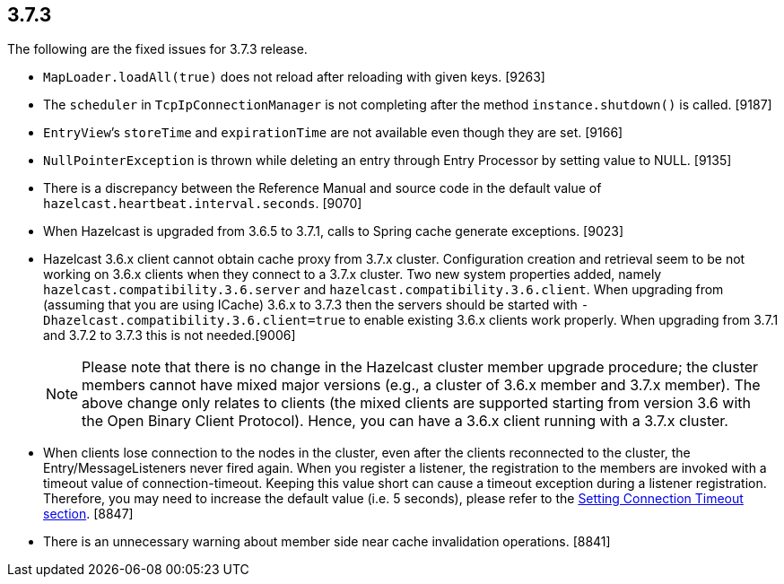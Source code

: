 
== 3.7.3

The following are the fixed issues for 3.7.3 release.

* `MapLoader.loadAll(true)` does not reload after reloading with given
keys. [9263] +
* The `scheduler` in `TcpIpConnectionManager` is not completing after
the method `instance.shutdown()` is called. [9187]
* `EntryView`’s `storeTime` and `expirationTime` are not available even
though they are set. [9166]
* `NullPointerException` is thrown while deleting an entry through Entry
Processor by setting value to NULL. [9135]
* There is a discrepancy between the Reference Manual and source code in
the default value of `hazelcast.heartbeat.interval.seconds`. [9070]
* When Hazelcast is upgraded from 3.6.5 to 3.7.1, calls to Spring cache
generate exceptions. [9023]
* Hazelcast 3.6.x client cannot obtain cache proxy from 3.7.x cluster.
Configuration creation and retrieval seem to be not working on 3.6.x
clients when they connect to a 3.7.x cluster. Two new system properties
added, namely `hazelcast.compatibility.3.6.server` and
`hazelcast.compatibility.3.6.client`. When upgrading from (assuming that
you are using ICache) 3.6.x to 3.7.3 then the servers should be started
with `-Dhazelcast.compatibility.3.6.client=true` to enable existing
3.6.x clients work properly. When upgrading from 3.7.1 and 3.7.2 to
3.7.3 this is not needed.[9006]
+
NOTE: Please note that there is no change in the Hazelcast cluster
member upgrade procedure; the cluster members cannot have mixed major
versions (e.g., a cluster of 3.6.x member and 3.7.x member). The above
change only relates to clients (the mixed clients are supported starting
from version 3.6 with the Open Binary Client Protocol). Hence, you can
have a 3.6.x client running with a 3.7.x cluster.
+
* When clients lose connection to the nodes in the cluster, even after
the clients reconnected to the cluster, the Entry/MessageListeners never
fired again. When you register a listener, the registration to the
members are invoked with a timeout value of connection-timeout. Keeping
this value short can cause a timeout exception during a listener
registration. Therefore, you may need to increase the default value
(i.e. 5 seconds), please refer to the
http://docs.hazelcast.org/docs/latest/manual/html-single/index.html#setting-connection-timeout[Setting
Connection Timeout section]. [8847]
* There is an unnecessary warning about member side near cache
invalidation operations. [8841]
